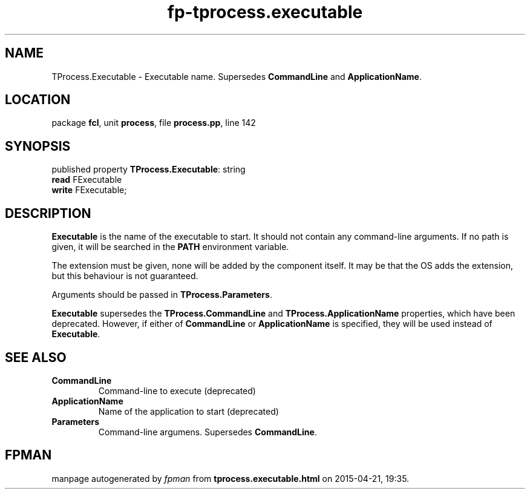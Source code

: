 .\" file autogenerated by fpman
.TH "fp-tprocess.executable" 3 "2014-03-14" "fpman" "Free Pascal Programmer's Manual"
.SH NAME
TProcess.Executable - Executable name. Supersedes \fBCommandLine\fR and \fBApplicationName\fR.
.SH LOCATION
package \fBfcl\fR, unit \fBprocess\fR, file \fBprocess.pp\fR, line 142
.SH SYNOPSIS
published property \fBTProcess.Executable\fR: string
  \fBread\fR FExecutable
  \fBwrite\fR FExecutable;
.SH DESCRIPTION
\fBExecutable\fR is the name of the executable to start. It should not contain any command-line arguments. If no path is given, it will be searched in the \fBPATH\fR environment variable.

The extension must be given, none will be added by the component itself. It may be that the OS adds the extension, but this behaviour is not guaranteed.

Arguments should be passed in \fBTProcess.Parameters\fR.

\fBExecutable\fR supersedes the \fBTProcess.CommandLine\fR and \fBTProcess.ApplicationName\fR properties, which have been deprecated. However, if either of \fBCommandLine\fR or \fBApplicationName\fR is specified, they will be used instead of \fBExecutable\fR.


.SH SEE ALSO
.TP
.B CommandLine
Command-line to execute (deprecated)
.TP
.B ApplicationName
Name of the application to start (deprecated)
.TP
.B Parameters
Command-line argumens. Supersedes \fBCommandLine\fR.

.SH FPMAN
manpage autogenerated by \fIfpman\fR from \fBtprocess.executable.html\fR on 2015-04-21, 19:35.

